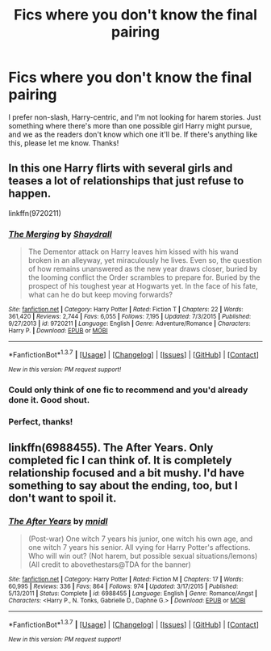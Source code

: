 #+TITLE: Fics where you don't know the final pairing

* Fics where you don't know the final pairing
:PROPERTIES:
:Author: face19171
:Score: 11
:DateUnix: 1459183089.0
:DateShort: 2016-Mar-28
:FlairText: Request
:END:
I prefer non-slash, Harry-centric, and I'm not looking for harem stories. Just something where there's more than one possible girl Harry might pursue, and we as the readers don't know which one it'll be. If there's anything like this, please let me know. Thanks!


** In this one Harry flirts with several girls and teases a lot of relationships that just refuse to happen.

linkffn(9720211)
:PROPERTIES:
:Author: UndeadBBQ
:Score: 9
:DateUnix: 1459184224.0
:DateShort: 2016-Mar-28
:END:

*** [[http://www.fanfiction.net/s/9720211/1/][*/The Merging/*]] by [[https://www.fanfiction.net/u/2102558/Shaydrall][/Shaydrall/]]

#+begin_quote
  The Dementor attack on Harry leaves him kissed with his wand broken in an alleyway, yet miraculously he lives. Even so, the question of how remains unanswered as the new year draws closer, buried by the looming conflict the Order scrambles to prepare for. Buried by the prospect of his toughest year at Hogwarts yet. In the face of his fate, what can he do but keep moving forwards?
#+end_quote

^{/Site/: [[http://www.fanfiction.net/][fanfiction.net]] *|* /Category/: Harry Potter *|* /Rated/: Fiction T *|* /Chapters/: 22 *|* /Words/: 361,420 *|* /Reviews/: 2,744 *|* /Favs/: 6,055 *|* /Follows/: 7,195 *|* /Updated/: 7/3/2015 *|* /Published/: 9/27/2013 *|* /id/: 9720211 *|* /Language/: English *|* /Genre/: Adventure/Romance *|* /Characters/: Harry P. *|* /Download/: [[http://www.p0ody-files.com/ff_to_ebook/ffn-bot/index.php?id=9720211&source=ff&filetype=epub][EPUB]] or [[http://www.p0ody-files.com/ff_to_ebook/ffn-bot/index.php?id=9720211&source=ff&filetype=mobi][MOBI]]}

--------------

*FanfictionBot*^{1.3.7} *|* [[[https://github.com/tusing/reddit-ffn-bot/wiki/Usage][Usage]]] | [[[https://github.com/tusing/reddit-ffn-bot/wiki/Changelog][Changelog]]] | [[[https://github.com/tusing/reddit-ffn-bot/issues/][Issues]]] | [[[https://github.com/tusing/reddit-ffn-bot/][GitHub]]] | [[[https://www.reddit.com/message/compose?to=%2Fu%2Ftusing][Contact]]]

^{/New in this version: PM request support!/}
:PROPERTIES:
:Author: FanfictionBot
:Score: 3
:DateUnix: 1459184258.0
:DateShort: 2016-Mar-28
:END:


*** Could only think of one fic to recommend and you'd already done it. Good shout.
:PROPERTIES:
:Author: Ch1pp
:Score: 2
:DateUnix: 1459200439.0
:DateShort: 2016-Mar-29
:END:


*** Perfect, thanks!
:PROPERTIES:
:Author: face19171
:Score: 1
:DateUnix: 1459184703.0
:DateShort: 2016-Mar-28
:END:


** linkffn(6988455). The After Years. Only completed fic I can think of. It is completely relationship focused and a bit mushy. I'd have something to say about the ending, too, but I don't want to spoil it.
:PROPERTIES:
:Author: Fufu_00
:Score: 3
:DateUnix: 1459201264.0
:DateShort: 2016-Mar-29
:END:

*** [[http://www.fanfiction.net/s/6988455/1/][*/The After Years/*]] by [[https://www.fanfiction.net/u/2912390/mnidl][/mnidl/]]

#+begin_quote
  (Post-war) One witch 7 years his junior, one witch his own age, and one witch 7 years his senior. All vying for Harry Potter's affections. Who will win out? (Not harem, but possible sexual situations/lemons) (All credit to abovethestars@TDA for the banner)
#+end_quote

^{/Site/: [[http://www.fanfiction.net/][fanfiction.net]] *|* /Category/: Harry Potter *|* /Rated/: Fiction M *|* /Chapters/: 17 *|* /Words/: 60,995 *|* /Reviews/: 336 *|* /Favs/: 864 *|* /Follows/: 974 *|* /Updated/: 3/17/2015 *|* /Published/: 5/13/2011 *|* /Status/: Complete *|* /id/: 6988455 *|* /Language/: English *|* /Genre/: Romance/Angst *|* /Characters/: <Harry P., N. Tonks, Gabrielle D., Daphne G.> *|* /Download/: [[http://www.p0ody-files.com/ff_to_ebook/ffn-bot/index.php?id=6988455&source=ff&filetype=epub][EPUB]] or [[http://www.p0ody-files.com/ff_to_ebook/ffn-bot/index.php?id=6988455&source=ff&filetype=mobi][MOBI]]}

--------------

*FanfictionBot*^{1.3.7} *|* [[[https://github.com/tusing/reddit-ffn-bot/wiki/Usage][Usage]]] | [[[https://github.com/tusing/reddit-ffn-bot/wiki/Changelog][Changelog]]] | [[[https://github.com/tusing/reddit-ffn-bot/issues/][Issues]]] | [[[https://github.com/tusing/reddit-ffn-bot/][GitHub]]] | [[[https://www.reddit.com/message/compose?to=%2Fu%2Ftusing][Contact]]]

^{/New in this version: PM request support!/}
:PROPERTIES:
:Author: FanfictionBot
:Score: 2
:DateUnix: 1459202162.0
:DateShort: 2016-Mar-29
:END:
